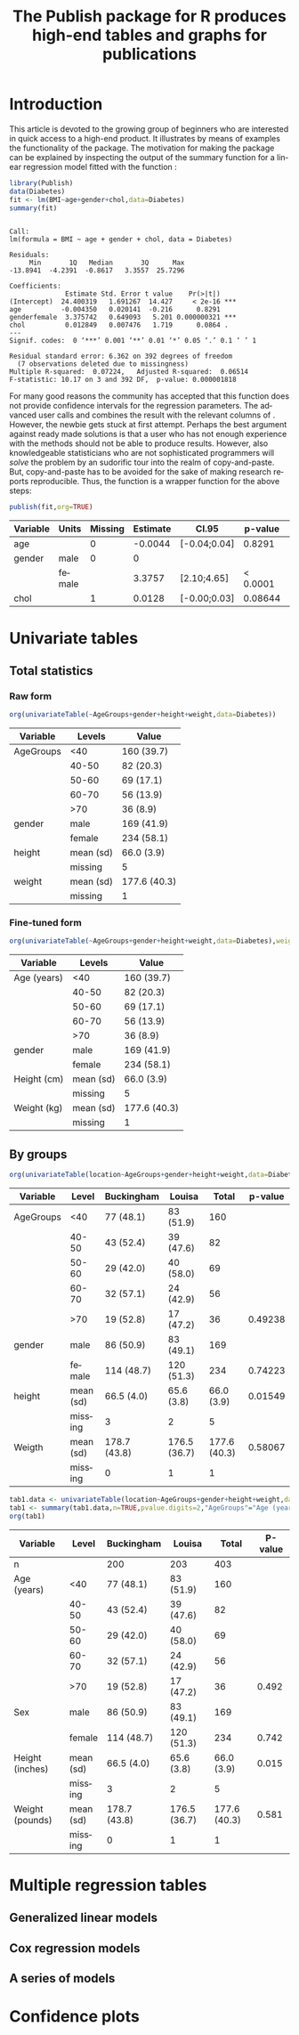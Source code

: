 * Introduction

This article is devoted to the growing group of \proglang{R} beginners
who are interested in quick access to a high-end product. It
illustrates by means of examples the functionality of the
\pkg{Publish} package. The motivation for making the \pkg{Publish}
package can be explained by inspecting the output of the summary
function for a linear regression model fitted with the function
\code{lm}:

#+BEGIN_SRC R :exports both :results output example  :session *R* :cache no
library(Publish)
data(Diabetes)
fit <- lm(BMI~age+gender+chol,data=Diabetes)
summary(fit)
#+END_SRC

#+RESULTS[<2013-11-05 10:40:28> dba443ca78b4d17dfc3f2cc4d3a6f492bc574d48]:
#+begin_example

Call:
lm(formula = BMI ~ age + gender + chol, data = Diabetes)

Residuals:
     Min       1Q   Median       3Q      Max 
-13.8941  -4.2391  -0.8617   3.3557  25.7296 

Coefficients:
              Estimate Std. Error t value    Pr(>|t|)    
(Intercept)  24.400319   1.691267  14.427     < 2e-16 ***
age          -0.004350   0.020141  -0.216      0.8291    
genderfemale  3.375742   0.649093   5.201 0.000000321 ***
chol          0.012849   0.007476   1.719      0.0864 .  
---
Signif. codes:  0 ‘***’ 0.001 ‘**’ 0.01 ‘*’ 0.05 ‘.’ 0.1 ‘ ’ 1

Residual standard error: 6.362 on 392 degrees of freedom
  (7 observations deleted due to missingness)
Multiple R-squared:  0.07224,	Adjusted R-squared:  0.06514 
F-statistic: 10.17 on 3 and 392 DF,  p-value: 0.000001818
#+end_example


For many good reasons the \proglang{R} community has accepted that
this function does not provide confidence intervals for the regression
parameters. The advanced user calls \code{confint(fit)} and combines
the result with the relevant columns of
\code{coef(summary(fit))}. However, the newbie gets stuck at first
attempt. Perhaps the best argument against ready made solutions is
that a user who has not enough experience with the methods should not
be able to produce results. However, also knowledgeable statisticians
who are not sophisticated programmers will /solve/ the problem by an
sudorific tour into the realm of copy-and-paste. But, copy-and-paste
has to be avoided for the sake of making research reports
reproducible. Thus, the function \code{publish.glm} is a wrapper
function for the above steps:

# publish(fit,org=TRUE,chol="Cholesterol",units.chol ="mmol/L",age="Age",units.age ="years",gender.female="Female",gender.Male="Male")

#+BEGIN_SRC R :exports both :results output raw :session *R* :cache yes 
 publish(fit,org=TRUE)
#+END_SRC

#+RESULTS[<2013-11-06 09:25:47> 922dd587000b9e52264f702d1a4c480ee49b3ba4]:
| Variable | Units  | Missing | Estimate | CI.95        |  p-value | Missing.1 |
|----------+--------+---------+----------+--------------+----------+-----------|
| age      |        |       0 |  -0.0044 | [-0.04;0.04] |   0.8291 |         0 |
| gender   | male   |       0 |        0 |              |          |         0 |
|          | female |         |   3.3757 | [2.10;4.65]  | < 0.0001 |           |
| chol     |        |       1 |   0.0128 | [-0.00;0.03] |  0.08644 |         1 |


* Univariate tables

** Total statistics

*** Raw form   
#+BEGIN_SRC R  :results output raw  :exports both  :session *R* :cache yes 
org(univariateTable(~AgeGroups+gender+height+weight,data=Diabetes))
#+END_SRC

#+RESULTS[<2013-11-05 10:24:10> 2cd86fef1f1e0e3b97e8e3228590bb460e8af6f2]:
| Variable  | Levels    | Value        |
|-----------+-----------+--------------|
| AgeGroups | <40       | 160 (39.7)   |
|           | 40-50     | 82 (20.3)    |
|           | 50-60     | 69 (17.1)    |
|           | 60-70     | 56 (13.9)    |
|           | >70       | 36 (8.9)     |
| gender    | male      | 169 (41.9)   |
|           | female    | 234 (58.1)   |
| height    | mean (sd) | 66.0 (3.9)   |
|           | missing   | 5            |
| weight    | mean (sd) | 177.6 (40.3) |
|           | missing   | 1            |

*** Fine-tuned form

#+BEGIN_SRC R  :results output raw  :exports both  :session *R* :cache yes 
org(univariateTable(~AgeGroups+gender+height+weight,data=Diabetes),weight="Weight (kg)","AgeGroups"="Age (years)",height="Height (cm)","gender"="Gender",gender.male="Male")
#+END_SRC

#+RESULTS[<2013-11-05 10:24:28> ab3abebc377f95c3a5905eb9a07763164218c524]:
| Variable    | Levels    | Value        |
|-------------+-----------+--------------|
| Age (years) | <40       | 160 (39.7)   |
|             | 40-50     | 82 (20.3)    |
|             | 50-60     | 69 (17.1)    |
|             | 60-70     | 56 (13.9)    |
|             | >70       | 36 (8.9)     |
| gender      | male      | 169 (41.9)   |
|             | female    | 234 (58.1)   |
| Height (cm) | mean (sd) | 66.0 (3.9)   |
|             | missing   | 5            |
| Weight (kg) | mean (sd) | 177.6 (40.3) |
|             | missing   | 1            |

   
** By groups
  
#+BEGIN_SRC R  :results output raw  :exports both  :session *R* :cache yes 
org(univariateTable(location~AgeGroups+gender+height+weight,data=Diabetes),weight="Weight (kg)")
#+END_SRC

#+RESULTS[<2013-10-09 13:51:35> adc7400a9150f8c41787a7fa6f5fe257e36aca6e]:
| Variable  | Level     | Buckingham   | Louisa       |        Total | p-value |
|-----------+-----------+--------------+--------------+--------------+---------|
| AgeGroups | <40       | 77 (48.1)    | 83 (51.9)    |          160 |         |
|           | 40-50     | 43 (52.4)    | 39 (47.6)    |           82 |         |
|           | 50-60     | 29 (42.0)    | 40 (58.0)    |           69 |         |
|           | 60-70     | 32 (57.1)    | 24 (42.9)    |           56 |         |
|           | >70       | 19 (52.8)    | 17 (47.2)    |           36 | 0.49238 |
| gender    | male      | 86 (50.9)    | 83 (49.1)    |          169 |         |
|           | female    | 114 (48.7)   | 120 (51.3)   |          234 | 0.74223 |
| height    | mean (sd) | 66.5 (4.0)   | 65.6 (3.8)   |   66.0 (3.9) | 0.01549 |
|           | missing   | 3            | 2            |            5 |         |
| Weigth    | mean (sd) | 178.7 (43.8) | 176.5 (36.7) | 177.6 (40.3) | 0.58067 |
|           | missing   | 0            | 1            |            1 |         |

#+BEGIN_SRC R  :results output raw  :exports both  :session *R* :cache yes 
tab1.data <- univariateTable(location~AgeGroups+gender+height+weight,data=Diabetes)
tab1 <- summary(tab1.data,n=TRUE,pvalue.digits=2,"AgeGroups"="Age (years)","gender"="Sex",height="Height (inches)",weight="Weight (pounds)")
org(tab1)
#+END_SRC

#+RESULTS[<2013-09-27 07:19:29> d4497cf2dec91e1cdb196519541ecc7b628d2a7d]:
| Variable        | Level     | Buckingham   | Louisa       |        Total | P-value |
|-----------------+-----------+--------------+--------------+--------------+---------|
| n               |           | 200          | 203          |          403 |         |
| Age (years)     | <40       | 77 (48.1)    | 83 (51.9)    |          160 |         |
|                 | 40-50     | 43 (52.4)    | 39 (47.6)    |           82 |         |
|                 | 50-60     | 29 (42.0)    | 40 (58.0)    |           69 |         |
|                 | 60-70     | 32 (57.1)    | 24 (42.9)    |           56 |         |
|                 | >70       | 19 (52.8)    | 17 (47.2)    |           36 |   0.492 |
| Sex             | male      | 86 (50.9)    | 83 (49.1)    |          169 |         |
|                 | female    | 114 (48.7)   | 120 (51.3)   |          234 |   0.742 |
| Height (inches) | mean (sd) | 66.5 (4.0)   | 65.6 (3.8)   |   66.0 (3.9) |   0.015 |
|                 | missing   | 3            | 2            |            5 |         |
| Weight (pounds) | mean (sd) | 178.7 (43.8) | 176.5 (36.7) | 177.6 (40.3) |   0.581 |
|                 | missing   | 0            | 1            |            1 |         |

* Multiple regression tables
** Generalized linear models
** Cox regression models
#+BEGIN_SRC R  :results output raw  :exports results  :session *R* :cache yes 
library(survival)
data(pbc)
pbc$trt <- factor(pbc$trt,levels=c(1,2),labels=c("1","2"))
pbc$edema <- factor(pbc$edema,levels=c(0,0.5,1),labels=c("0","0.5","1"))
pbc$edema.test.it <- factor(pbc$edema,levels=c(0,0.5,1),labels=c("0","0.5","1"))
pbc$stage <- factor(pbc$stage,levels=c(1,2,3,4),labels=c("1","2","3","4"))
g <- glm(time~age+interaction(edema,sex)+log(bili)+log(protime),data=pbc)
g <- glm(time~age+I(age^2)+interaction(edema,sex)+log(bili)+log(protime),data=pbc)
g <- glm(time~age+I(age^2)+interaction(age,sex)+log(bili)+log(protime),data=pbc)
g <- glm(time~age+edema+sex+log(bili)+log(protime),data=pbc)
g <- glm(time~age+edema.test.it+sex+log(bili)+log(protime),data=pbc)
publish(g)
f <- coxph(Surv(time,status!=0)~age+edema.test.it+sex+log(bili)+log(protime),data=pbc)
f <- coxph(Surv(time,status!=0)~age+edema*sex+log(bili)+log(protime),data=pbc)
#+END_SRC
  
** A series of models
* Confidence plots
  
* COMMENT Latex header
#+TITLE: The Publish package for R produces high-end tables and graphs for publications
#+LANGUAGE:  en
#+OPTIONS:   H:3 num:t toc:nil \n:nil @:t ::t |:t ^:t -:t f:t *:t <:t
#+OPTIONS:   TeX:t LaTeX:t skip:nil d:nil todo:t pri:nil tags:not-in-toc author:nil creator:nil
#+LaTeX_CLASS: jss
#+LATEX_HEADER: \usepackage{tikz}
#+LATEX_HEADER: \usepackage{hyperref}
#+LATEX_HEADER: \usepackage{amsmath}
#+LATEX_HEADER: \usepackage{attrib}
#+LATEX_HEADER: \Plainauthor{}
#+LATEX_HEADER: \author{Thomas Alexander Gerds\\Department of Biostatistics\\University of Copenhagen \And Klaus K\"ahler Holst\\Department of Biostatistics\\University of Copenhagen}
#+LATEX_HEADER: \Shorttitle{Promoting \proglang{R}}
#+LATEX_HEADER: \Keywords{Convenience, Emacs, Org mode, R, Regression results, Reproducible research}
#+LATEX_HEADER: \Address{Thomas A. Gerds\\Department of Biostatistics\\University of Copenhagen\\\O sterfarimagsgade 5\\1014 Copenhagen\\Denmark\\E-mail: tag@biostat.ku.dk}
#+LATEX_HEADER: \Abstract{\input{jss-abstract.tex}}
#+LATEX_HEADER: \lstset{
#+LATEX_HEADER: keywordstyle=\color{blue},
#+LATEX_HEADER: commentstyle=\color{red},
#+LATEX_HEADER: stringstyle=\color[rgb]{0,.5,0},
#+LATEX_HEADER: basicstyle=\tt\small,
#+LATEX_HEADER: columns=fullflexible,
#+LATEX_HEADER: breaklines=true,        % sets automatic line breaking
#+LATEX_HEADER: breakatwhitespace=false,    % sets if automatic breaks should only happen at whitespace
#+LATEX_HEADER: numbers=left,
#+LATEX_HEADER: numberstyle=\ttfamily\tiny\color{gray},
#+LATEX_HEADER: stepnumber=1,
#+LATEX_HEADER: numbersep=10pt,
#+LATEX_HEADER: backgroundcolor=\color{white},
#+LATEX_HEADER: tabsize=4,
#+LATEX_HEADER: showspaces=false,
#+LATEX_HEADER: showstringspaces=false,
#+LATEX_HEADER: xleftmargin=.23in,
#+LATEX_HEADER: frame=single,
#+LATEX_HEADER: basewidth={0.5em,0.4em}
#+LATEX_HEADER: }
#+LaTeX_HEADER:\usepackage{graphicx}
#+LaTeX_HEADER:\usepackage{array}
#+EXPORT_SELECT_TAGS: export
#+EXPORT_EXCLUDE_TAGS: noexport
#+STARTUP: oddeven
#+PROPERTY: session *R* 
#+PROPERTY: cache yes
